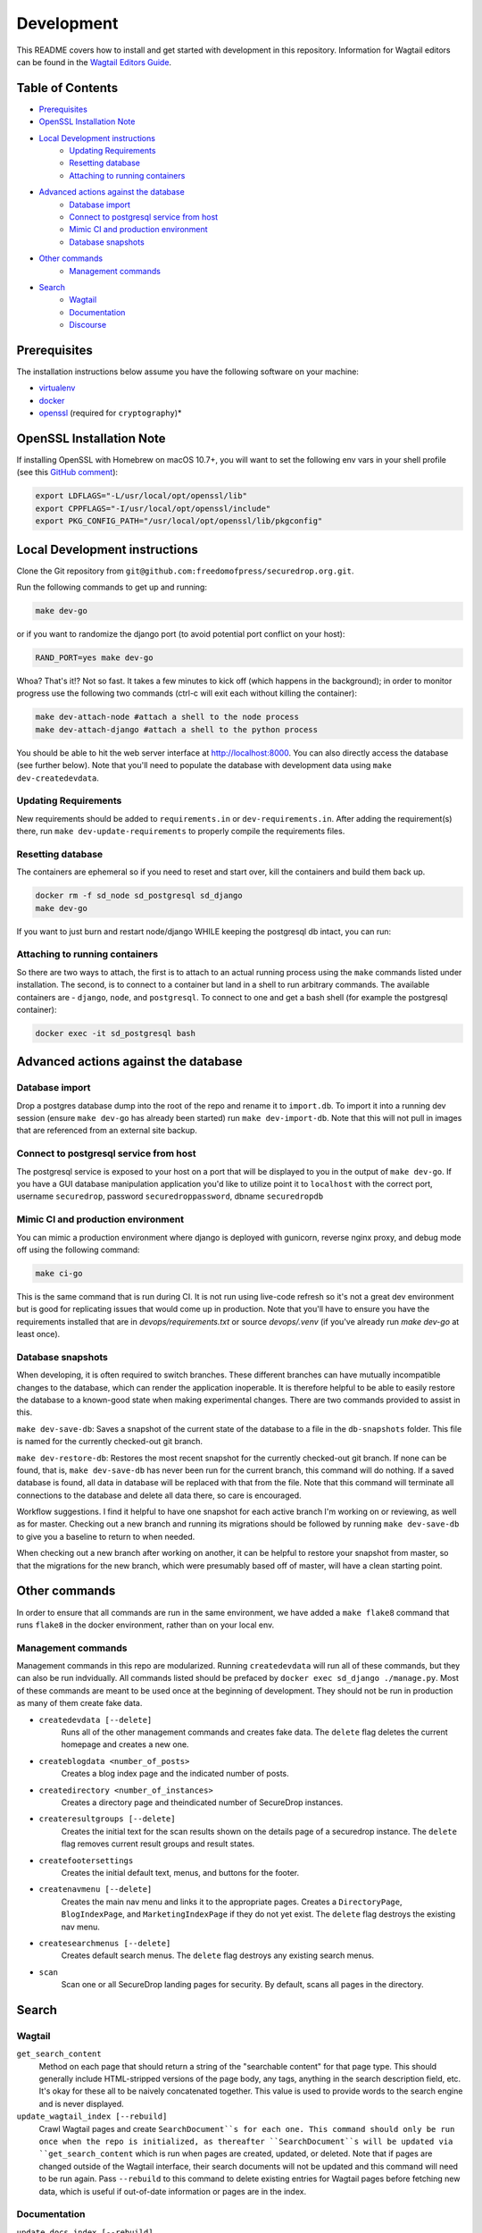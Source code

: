 Development
=============
This README covers how to install and get started with development in this repository. Information for Wagtail editors can be found in the `Wagtail Editors Guide <WAGTAIL.rst>`_.

Table of Contents
-----------------
* Prerequisites_
* `OpenSSL Installation Note`_
* `Local Development instructions`_
   * `Updating Requirements`_
   * `Resetting database`_
   * `Attaching to running containers`_
* `Advanced actions against the database`_
   * `Database import`_
   * `Connect to postgresql service from host`_
   * `Mimic CI and production environment`_
   * `Database snapshots`_
* `Other commands`_
   * `Management commands`_
* `Search`_
   * `Wagtail`_
   * `Documentation`_
   * `Discourse`_


Prerequisites
-------------

The installation instructions below assume you have the following software on your machine:

* `virtualenv <http://www.virtualenv.org/en/latest/virtualenv.html#installation>`_
* `docker <https://docs.docker.com/engine/installation/>`_
* `openssl <https://www.openssl.org/>`_ (required for ``cryptography``)*

OpenSSL Installation Note
-------------------------

If installing OpenSSL with Homebrew on macOS 10.7+, you will want to set
the following env vars in your shell profile (see this `GitHub comment <https://github.com/pyca/cryptography/issues/2692#issuecomment-272773481>`_):

.. code:: bash

    export LDFLAGS="-L/usr/local/opt/openssl/lib"
    export CPPFLAGS="-I/usr/local/opt/openssl/include"
    export PKG_CONFIG_PATH="/usr/local/opt/openssl/lib/pkgconfig"

Local Development instructions
------------------------------

Clone the Git repository from ``git@github.com:freedomofpress/securedrop.org.git``.

Run the following commands to get up and running:

.. code:: bash

    make dev-go

or if you want to randomize the django port (to avoid potential port conflict on
your host):

.. code:: bash

    RAND_PORT=yes make dev-go

Whoa? That's it!? Not so fast. It takes a few minutes to kick off (which happens
in the background); in order to monitor progress use the following two commands
(ctrl-c will exit each without killing the container):

.. code:: bash

    make dev-attach-node #attach a shell to the node process
    make dev-attach-django #attach a shell to the python process

You should be able to hit the web server interface at http://localhost:8000.
You can also directly access the database (see further below). Note that you'll need
to populate the database with development data using ``make dev-createdevdata``.

Updating Requirements
+++++++++++++++++++++

New requirements should be added to ``requirements.in`` or ``dev-requirements.in``.
After adding the requirement(s) there, run ``make dev-update-requirements`` to
properly compile the requirements files.

Resetting database
++++++++++++++++++

The containers are ephemeral so if you need to reset and start over, kill
the containers and build them back up.

.. code:: bash

    docker rm -f sd_node sd_postgresql sd_django
    make dev-go

If you want to just burn and restart node/django WHILE keeping the postgresql db
intact, you can run:

.. code:: bash
    make dev-killapp
    make dev-go

Attaching to running containers
+++++++++++++++++++++++++++++++

So there are two ways to attach, the first is to attach to an actual running
process using the ``make`` commands listed under installation. The second, is to
connect to a container but land in a shell to run arbitrary commands. The
available containers are - ``django``, ``node``, and ``postgresql``. To connect to one
and get a bash shell (for example the postgresql container):

.. code:: bash

    docker exec -it sd_postgresql bash

Advanced actions against the database
-------------------------------------

Database import
+++++++++++++++

Drop a postgres database dump into the root of the repo and rename it to
``import.db``. To import it into a running dev session (ensure ``make dev-go`` has
already been started) run ``make dev-import-db``. Note that this will not pull in
images that are referenced from an external site backup.


Connect to postgresql service from host
+++++++++++++++++++++++++++++++++++++++

The postgresql service is exposed to your host on a port that will be displayed
to you in the output of ``make dev-go``. If you have a GUI
database manipulation application you'd like to utilize point it to ``localhost``
with the correct port, username ``securedrop``, password ``securedroppassword``, dbname ``securedropdb``


Mimic CI and production environment
+++++++++++++++++++++++++++++++++++

You can mimic a production environment where django is deployed with gunicorn,
reverse nginx proxy, and debug mode off using the following command:

.. code:: bash

    make ci-go

This is the same command that is run during CI. It is not run using live-code
refresh so it's not a great dev environment but is good for replicating issues
that would come up in production. Note that you'll have to ensure you have the
requirements installed that are in `devops/requirements.txt` or source
`devops/.venv` (if you've already run `make dev-go` at least once).

Database snapshots
++++++++++++++++++

When developing, it is often required to switch branches.  These
different branches can have mutually incompatible changes to the
database, which can render the application inoperable.  It is
therefore helpful to be able to easily restore the database to a
known-good state when making experimental changes.  There are two
commands provided to assist in this.

``make dev-save-db``: Saves a snapshot of the current state of the
database to a file in the ``db-snapshots`` folder.  This file is named
for the currently checked-out git branch.

``make dev-restore-db``: Restores the most recent snapshot for the
currently checked-out git branch.  If none can be found, that is,
``make dev-save-db`` has never been run for the current branch, this
command will do nothing.  If a saved database is found, all data in
database will be replaced with that from the file.  Note that this
command will terminate all connections to the database and delete all
data there, so care is encouraged.

Workflow suggestions.  I find it helpful to have one snapshot for each
active branch I'm working on or reviewing, as well as for master.
Checking out a new branch and running its migrations should be
followed by running ``make dev-save-db`` to give you a baseline to
return to when needed.

When checking out a new branch after working on another, it can be
helpful to restore your snapshot from master, so that the migrations
for the new branch, which were presumably based off of master, will
have a clean starting point.

Other commands
--------------

In order to ensure that all commands are run in the same environment, we have
added a ``make flake8`` command that runs ``flake8`` in the docker environment,
rather than on your local env.

Management commands
+++++++++++++++++++

Management commands in this repo are modularized. Running ``createdevdata`` will
run all of these commands, but they can also be run indvidually. All commands
listed should be prefaced by ``docker exec sd_django ./manage.py``. Most of
these commands are meant to be used once at the beginning of development.
They should not be run in production as many of them create fake data.


* ``createdevdata [--delete]``
      Runs all of the other management commands and
      creates fake data. The ``delete`` flag deletes the current homepage and
      creates a new one.
* ``createblogdata <number_of_posts>``
    Creates a blog index page and the indicated number of posts.
* ``createdirectory <number_of_instances>``
      Creates a directory page and theindicated number of SecureDrop instances.
* ``createresultgroups [--delete]``
      Creates the initial text for the scan results shown
      on the details page of a securedrop instance. The ``delete`` flag
      removes current result groups and result states.
* ``createfootersettings``
      Creates the initial default text, menus, and buttons for the footer.
* ``createnavmenu [--delete]``
      Creates the main nav menu and links it to the appropriate pages. Creates a
      ``DirectoryPage``, ``BlogIndexPage``, and ``MarketingIndexPage`` if they
      do not yet exist. The ``delete`` flag destroys the existing nav menu.
* ``createsearchmenus [--delete]``
      Creates default search menus. The ``delete`` flag destroys any
      existing search menus.
* ``scan``
      Scan one or all SecureDrop landing pages for security. By default, scans all pages in the directory.

Search
------

Wagtail
+++++++
``get_search_content``
  Method on each page that should return a string of the "searchable content" for that page type. This should generally include HTML-stripped versions of the page body, any tags, anything in the search description field, etc. It's okay for these all to be naively concatenated together. This value is used to provide words to the search engine and is never displayed.

``update_wagtail_index [--rebuild]``
  Crawl Wagtail pages and create ``SearchDocument``s for each one. This command should only be run once when the repo is initialized, as thereafter ``SearchDocument``s will be updated via ``get_search_content`` which is run when pages are created, updated, or deleted. Note that if pages are changed outside of the Wagtail interface, their search documents will not be updated and this command will need to be run again. Pass ``--rebuild`` to this command to delete existing entries for Wagtail pages before fetching new data, which is useful if out-of-date information or pages are in the index.

Documentation
+++++++++++++
``update_docs_index [--rebuild]``
  Crawl the SecureDrop documentation pages on ``https://docs.securedrop.org/en/stable/`` and update the corresponding `SearchDocument` entries.  Pass ``--rebuild`` to this command to delete existing entries for documentation pages before fetching new data, which is useful if out-of-date information or pages are in the index.  Rebuild is usually the behavior that you will want.  Note that this command depends on a particular arrangement and format of HTML and links on the above 3rd party web URL.  If these change in the future, then the command will potentially fail and report zero or only a few documents indexed.

Discourse
+++++++++
``update_discourse_index [--rebuild]``
  Crawl the SecureDrop forum pages on ``https://forum.securedrop.club/`` and update the corresponding ``SearchDocument`` entries.  Pass ``--rebuild`` to this command to delete existing entries for documentation pages before fetching new data, which is useful if out-of-date information or pages are in the index.  Rebuild is usually the behavior that you will want.

Note that this command depends on the Discourse API.  If the API changes in the future, then the command will potentially fail and report zero or only a few documents indexed.  It also means we depend on two settings: ``DISCOURSE_HOST`` which should be set to the name of the Discourse server without the protocol (``forum.securedrop.club``) and ``DISCOURSE_API_KEY``, the value of which must be obtained securely from someone who knows it.  For local development, I recommend placing these settings in ``settings/local.py``.

Authentication and Authorization
--------------------------------

The auth system for SecureDrop admins (not wagtail admins) relies on at least three packages.

 * `django-allauth <http://django-allauth.readthedocs.io/en/latest/index.html>`_ for basic functionality (account management forms, third-party auth providers, email verification, etc.)
* `django-otp <https://django-otp-official.readthedocs.io/>`_ for One Time Password (OTP) functionality, which is the foundation of two-factor authentication (2FA).
* `django-allauth-2fa <https://github.com/percipient/django-allauth-2fa>`_ to link the above two packages together.
